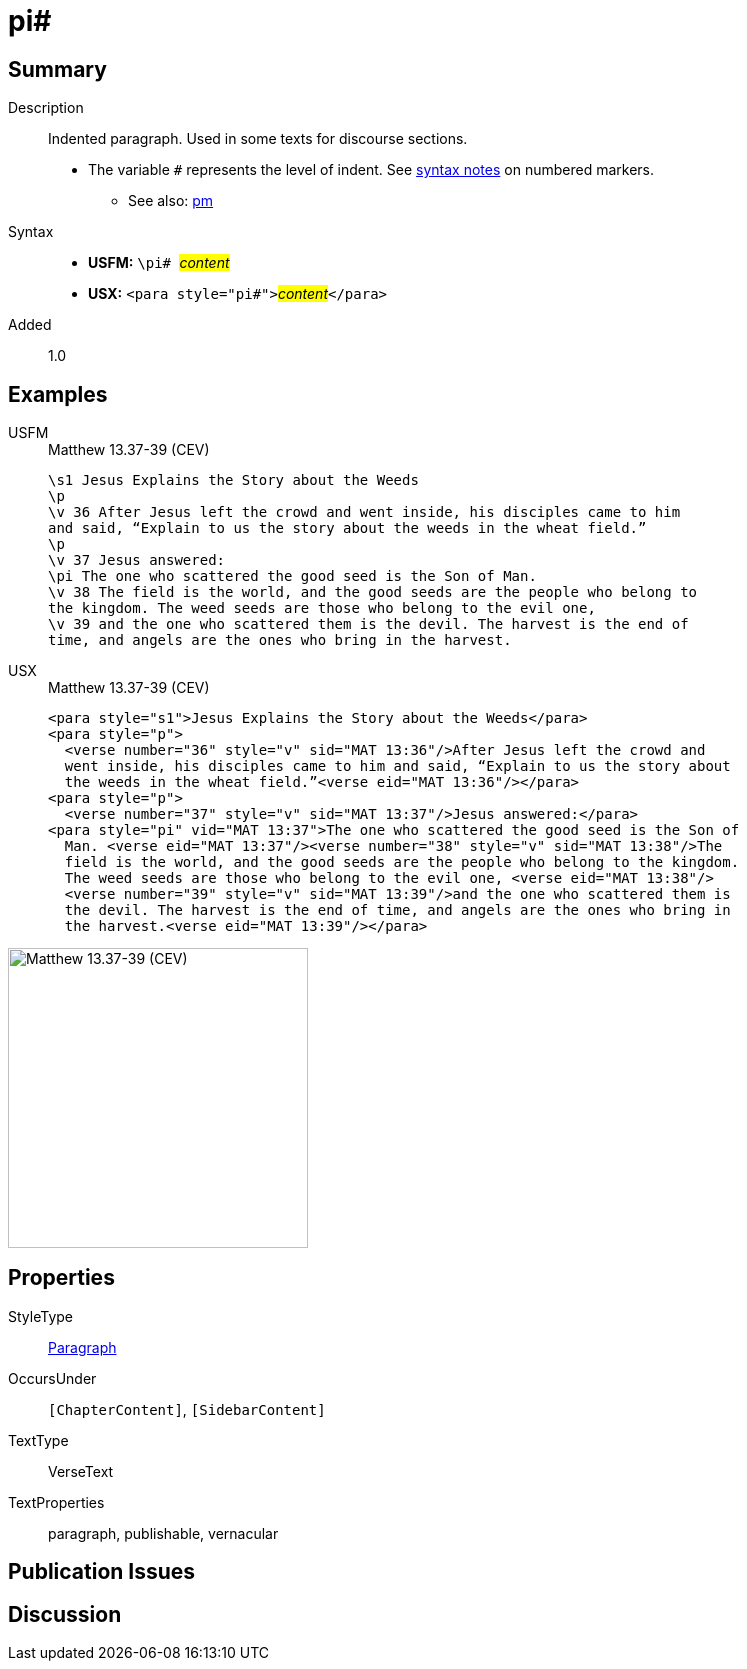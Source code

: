 = pi#
:description: Indented paragraph
:url-repo: https://github.com/usfm-bible/tcdocs/blob/main/markers/para/pi.adoc
:noindex:
ifndef::localdir[]
:source-highlighter: rouge
:localdir: ../
endif::[]
:imagesdir: {localdir}/images

// tag::public[]

== Summary

Description:: Indented paragraph. Used in some texts for discourse sections.
* The variable `#` represents the level of indent. See xref:ROOT:syntax.adoc[syntax notes] on numbered markers.
- See also: xref:para:paragraphs/pm.adoc[pm]
Syntax::
* *USFM:* ``++\pi# ++``#__content__#
* *USX:* ``++<para style="pi#">++``#__content__#``++</para>++``
// tag::spec[]
Added:: 1.0
// end::spec[]

== Examples

[tabs]
======
USFM::
+
.Matthew 13.37-39 (CEV)
[source#src-usfm-para-pi_1,usfm,highlight=7]
----
\s1 Jesus Explains the Story about the Weeds
\p
\v 36 After Jesus left the crowd and went inside, his disciples came to him 
and said, “Explain to us the story about the weeds in the wheat field.”
\p
\v 37 Jesus answered:
\pi The one who scattered the good seed is the Son of Man.
\v 38 The field is the world, and the good seeds are the people who belong to 
the kingdom. The weed seeds are those who belong to the evil one,
\v 39 and the one who scattered them is the devil. The harvest is the end of 
time, and angels are the ones who bring in the harvest.
----
USX::
+
.Matthew 13.37-39 (CEV)
[source#src-usx-para-pi_1,xml,highlight=8]
----
<para style="s1">Jesus Explains the Story about the Weeds</para>
<para style="p">
  <verse number="36" style="v" sid="MAT 13:36"/>After Jesus left the crowd and
  went inside, his disciples came to him and said, “Explain to us the story about
  the weeds in the wheat field.”<verse eid="MAT 13:36"/></para>
<para style="p">
  <verse number="37" style="v" sid="MAT 13:37"/>Jesus answered:</para>
<para style="pi" vid="MAT 13:37">The one who scattered the good seed is the Son of
  Man. <verse eid="MAT 13:37"/><verse number="38" style="v" sid="MAT 13:38"/>The
  field is the world, and the good seeds are the people who belong to the kingdom.
  The weed seeds are those who belong to the evil one, <verse eid="MAT 13:38"/>
  <verse number="39" style="v" sid="MAT 13:39"/>and the one who scattered them is 
  the devil. The harvest is the end of time, and angels are the ones who bring in 
  the harvest.<verse eid="MAT 13:39"/></para>
----
======

image::para/pi_1.jpg[Matthew 13.37-39 (CEV),300]

== Properties

StyleType:: xref:para:index.adoc[Paragraph]
OccursUnder:: `[ChapterContent]`, `[SidebarContent]`
TextType:: VerseText
TextProperties:: paragraph, publishable, vernacular

== Publication Issues

// end::public[]

== Discussion
